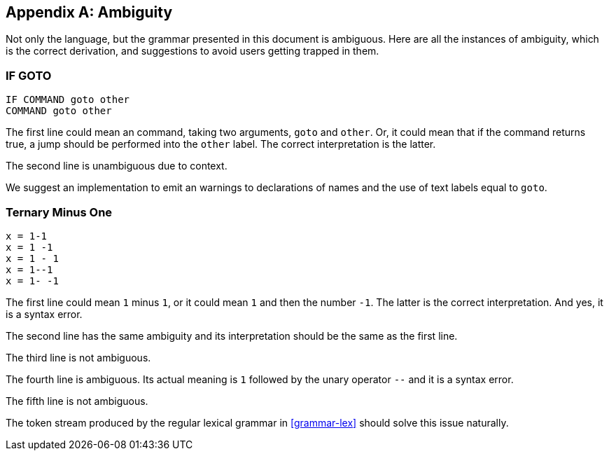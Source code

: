 [appendix]
[[ambiguity]]
== Ambiguity

Not only the language, but the grammar presented in this document is ambiguous. Here are all the instances of ambiguity, which is the correct derivation, and suggestions to avoid users getting trapped in them.

[[ambiguity-if-goto]]
=== IF GOTO

----
IF COMMAND goto other
COMMAND goto other
----

The first line could mean an command, taking two arguments, `goto` and `other`. Or, it could mean that if the command returns true, a jump should be performed into the `other` label. The correct interpretation is the latter.

The second line is unambiguous due to context.

We suggest an implementation to emit an warnings to declarations of names and the use of text labels equal to `goto`.

[[ambiguity-minus-one]]
=== Ternary Minus One

----
x = 1-1
x = 1 -1
x = 1 - 1
x = 1--1
x = 1- -1
----

The first line could mean `1` minus `1`, or it could mean `1` and then the number `-1`. The latter is the correct interpretation. And yes, it is a syntax error.

The second line has the same ambiguity and its interpretation should be the same as the first line.

The third line is not ambiguous.

The fourth line is ambiguous. Its actual meaning is `1` followed by the unary operator `--` and it is a syntax error.

The fifth line is not ambiguous.

The token stream produced by the regular lexical grammar in <<grammar-lex>> should solve this issue naturally.


